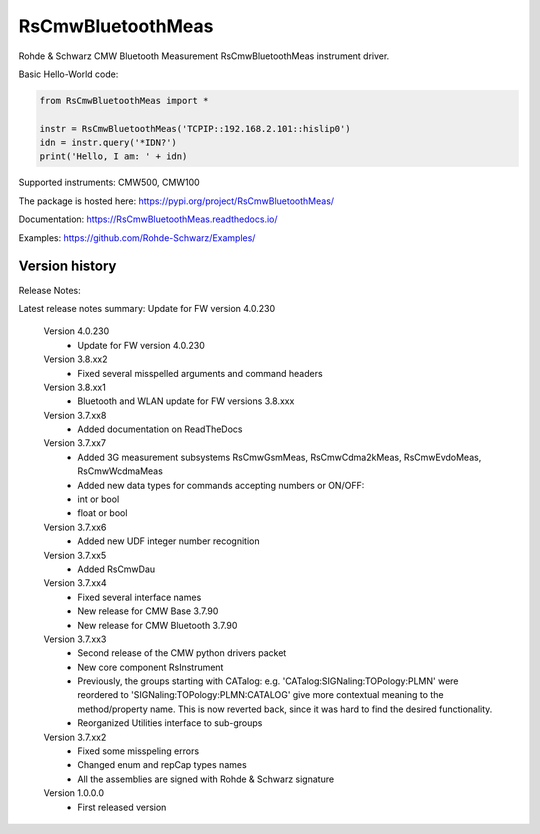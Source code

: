 ==================================
 RsCmwBluetoothMeas
==================================

.. image:: https://img.shields.io/pypi/v/RsCmwBluetoothMeas.svg
   :target: https://pypi.org/project/ RsCmwBluetoothMeas/

.. image:: https://readthedocs.org/projects/sphinx/badge/?version=master
   :target: https://RsCmwBluetoothMeas.readthedocs.io/

.. image:: https://img.shields.io/pypi/l/RsCmwBluetoothMeas.svg
   :target: https://pypi.python.org/pypi/RsCmwBluetoothMeas/

.. image:: https://img.shields.io/pypi/pyversions/pybadges.svg
   :target: https://img.shields.io/pypi/pyversions/pybadges.svg

.. image:: https://img.shields.io/pypi/dm/RsCmwBluetoothMeas.svg
   :target: https://pypi.python.org/pypi/RsCmwBluetoothMeas/

Rohde & Schwarz CMW Bluetooth Measurement RsCmwBluetoothMeas instrument driver.

Basic Hello-World code:

.. code-block:: python

    from RsCmwBluetoothMeas import *

    instr = RsCmwBluetoothMeas('TCPIP::192.168.2.101::hislip0')
    idn = instr.query('*IDN?')
    print('Hello, I am: ' + idn)

Supported instruments: CMW500, CMW100

The package is hosted here: https://pypi.org/project/RsCmwBluetoothMeas/

Documentation: https://RsCmwBluetoothMeas.readthedocs.io/

Examples: https://github.com/Rohde-Schwarz/Examples/


Version history
----------------

Release Notes:

Latest release notes summary: Update for FW version 4.0.230

	Version 4.0.230
		- Update for FW version 4.0.230

	Version 3.8.xx2
		- Fixed several misspelled arguments and command headers

	Version 3.8.xx1
		- Bluetooth and WLAN update for FW versions 3.8.xxx

	Version 3.7.xx8
		- Added documentation on ReadTheDocs

	Version 3.7.xx7
		- Added 3G measurement subsystems RsCmwGsmMeas, RsCmwCdma2kMeas, RsCmwEvdoMeas, RsCmwWcdmaMeas
		- Added new data types for commands accepting numbers or ON/OFF:
		- int or bool
		- float or bool

	Version 3.7.xx6
		- Added new UDF integer number recognition

	Version 3.7.xx5
		- Added RsCmwDau

	Version 3.7.xx4
		- Fixed several interface names
		- New release for CMW Base 3.7.90
		- New release for CMW Bluetooth 3.7.90

	Version 3.7.xx3
		- Second release of the CMW python drivers packet
		- New core component RsInstrument
		- Previously, the groups starting with CATalog: e.g. 'CATalog:SIGNaling:TOPology:PLMN' were reordered to 'SIGNaling:TOPology:PLMN:CATALOG' give more contextual meaning to the method/property name. This is now reverted back, since it was hard to find the desired functionality.
		- Reorganized Utilities interface to sub-groups

	Version 3.7.xx2
		- Fixed some misspeling errors
		- Changed enum and repCap types names
		- All the assemblies are signed with Rohde & Schwarz signature

	Version 1.0.0.0
		- First released version
